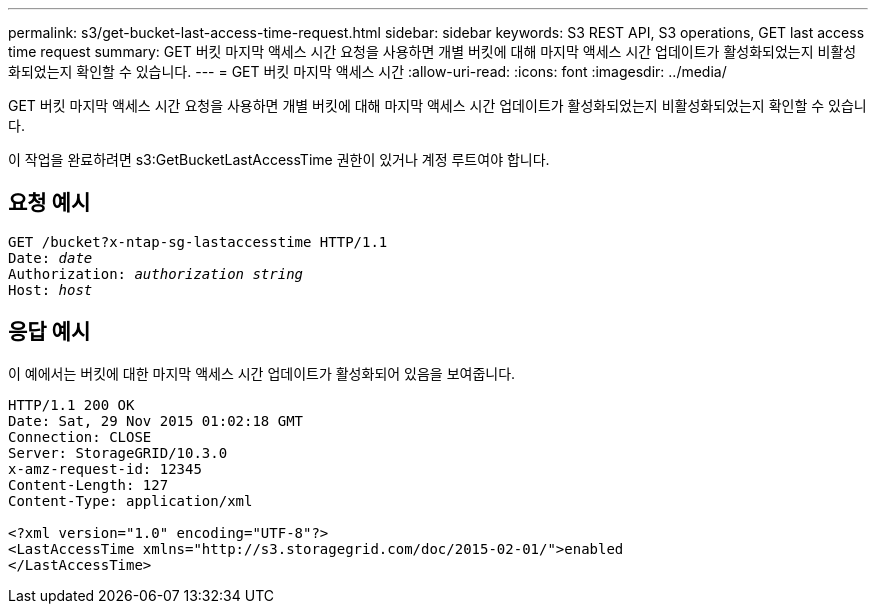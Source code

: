 ---
permalink: s3/get-bucket-last-access-time-request.html 
sidebar: sidebar 
keywords: S3 REST API, S3 operations, GET last access time request 
summary: GET 버킷 마지막 액세스 시간 요청을 사용하면 개별 버킷에 대해 마지막 액세스 시간 업데이트가 활성화되었는지 비활성화되었는지 확인할 수 있습니다. 
---
= GET 버킷 마지막 액세스 시간
:allow-uri-read: 
:icons: font
:imagesdir: ../media/


[role="lead"]
GET 버킷 마지막 액세스 시간 요청을 사용하면 개별 버킷에 대해 마지막 액세스 시간 업데이트가 활성화되었는지 비활성화되었는지 확인할 수 있습니다.

이 작업을 완료하려면 s3:GetBucketLastAccessTime 권한이 있거나 계정 루트여야 합니다.



== 요청 예시

[listing, subs="specialcharacters,quotes"]
----
GET /bucket?x-ntap-sg-lastaccesstime HTTP/1.1
Date: _date_
Authorization: _authorization string_
Host: _host_
----


== 응답 예시

이 예에서는 버킷에 대한 마지막 액세스 시간 업데이트가 활성화되어 있음을 보여줍니다.

[listing]
----
HTTP/1.1 200 OK
Date: Sat, 29 Nov 2015 01:02:18 GMT
Connection: CLOSE
Server: StorageGRID/10.3.0
x-amz-request-id: 12345
Content-Length: 127
Content-Type: application/xml

<?xml version="1.0" encoding="UTF-8"?>
<LastAccessTime xmlns="http://s3.storagegrid.com/doc/2015-02-01/">enabled
</LastAccessTime>
----